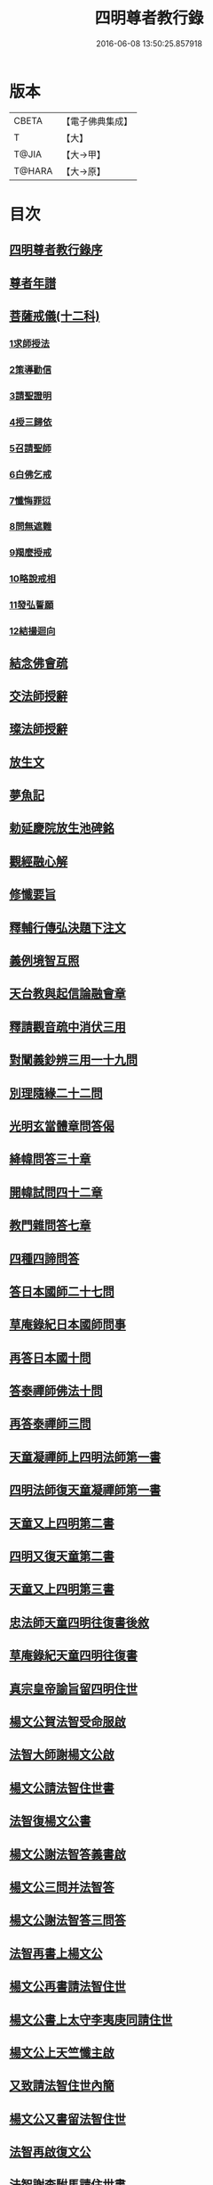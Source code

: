 #+TITLE: 四明尊者教行錄 
#+DATE: 2016-06-08 13:50:25.857918

* 版本
 |     CBETA|【電子佛典集成】|
 |         T|【大】     |
 |     T@JIA|【大→甲】   |
 |    T@HARA|【大→原】   |

* 目次
** [[file:KR6d0186_001.txt::001-0856a24][四明尊者教行錄序]]
** [[file:KR6d0186_001.txt::001-0856c3][尊者年譜]]
** [[file:KR6d0186_001.txt::001-0858c14][菩薩戒儀(十二科)]]
*** [[file:KR6d0186_001.txt::001-0858c20][1求師授法]]
*** [[file:KR6d0186_001.txt::001-0858c28][2策導勸信]]
*** [[file:KR6d0186_001.txt::001-0859c24][3請聖證明]]
*** [[file:KR6d0186_001.txt::001-0860a13][4授三歸依]]
*** [[file:KR6d0186_001.txt::001-0860b15][5召請聖師]]
*** [[file:KR6d0186_001.txt::001-0860c3][6白佛乞戒]]
*** [[file:KR6d0186_001.txt::001-0860c14][7懺悔罪愆]]
*** [[file:KR6d0186_001.txt::001-0861a6][8問無遮難]]
*** [[file:KR6d0186_001.txt::001-0861a16][9羯麼授戒]]
*** [[file:KR6d0186_001.txt::001-0861b12][10略說戒相]]
*** [[file:KR6d0186_001.txt::001-0861c16][11發弘誓願]]
*** [[file:KR6d0186_001.txt::001-0862a15][12結撮迴向]]
** [[file:KR6d0186_001.txt::001-0862a26][結念佛會疏]]
** [[file:KR6d0186_001.txt::001-0862c25][交法師授辭]]
** [[file:KR6d0186_001.txt::001-0863a8][璨法師授辭]]
** [[file:KR6d0186_001.txt::001-0863a24][放生文]]
** [[file:KR6d0186_001.txt::001-0864a28][夢魚記]]
** [[file:KR6d0186_001.txt::001-0864b21][勅延慶院放生池碑銘]]
** [[file:KR6d0186_002.txt::002-0865c18][觀經融心解]]
** [[file:KR6d0186_002.txt::002-0868a23][修懺要旨]]
** [[file:KR6d0186_002.txt::002-0870b18][釋輔行傳弘決題下注文]]
** [[file:KR6d0186_002.txt::002-0871a10][義例境智互照]]
** [[file:KR6d0186_002.txt::002-0871b11][天台教與起信論融會章]]
** [[file:KR6d0186_002.txt::002-0872a18][釋請觀音疏中消伏三用]]
** [[file:KR6d0186_002.txt::002-0873a23][對闡義鈔辨三用一十九問]]
** [[file:KR6d0186_003.txt::003-0874c10][別理隨緣二十二問]]
** [[file:KR6d0186_003.txt::003-0876c7][光明玄當體章問答偈]]
** [[file:KR6d0186_003.txt::003-0877c28][絳幃問答三十章]]
** [[file:KR6d0186_003.txt::003-0881b29][開幃試問四十二章]]
** [[file:KR6d0186_003.txt::003-0882c18][教門雜問答七章]]
** [[file:KR6d0186_003.txt::003-0884a9][四種四諦問答]]
** [[file:KR6d0186_004.txt::004-0885b23][答日本國師二十七問]]
** [[file:KR6d0186_004.txt::004-0889c28][草庵錄紀日本國師問事]]
** [[file:KR6d0186_004.txt::004-0890a5][再答日本國十問]]
** [[file:KR6d0186_004.txt::004-0891c5][答泰禪師佛法十問]]
** [[file:KR6d0186_004.txt::004-0893c6][再答泰禪師三問]]
** [[file:KR6d0186_004.txt::004-0894b8][天童凝禪師上四明法師第一書]]
** [[file:KR6d0186_004.txt::004-0894c17][四明法師復天童凝禪師第一書]]
** [[file:KR6d0186_004.txt::004-0895b7][天童又上四明第二書]]
** [[file:KR6d0186_004.txt::004-0895c13][四明又復天童第二書]]
** [[file:KR6d0186_004.txt::004-0896a15][天童又上四明第三書]]
** [[file:KR6d0186_004.txt::004-0896b16][忠法師天童四明往復書後敘]]
** [[file:KR6d0186_004.txt::004-0897a10][草庵錄紀天童四明往復書]]
** [[file:KR6d0186_005.txt::005-0897c9][真宗皇帝諭旨留四明住世]]
** [[file:KR6d0186_005.txt::005-0898a7][楊文公賀法智受命服啟]]
** [[file:KR6d0186_005.txt::005-0898a20][法智大師謝楊文公啟]]
** [[file:KR6d0186_005.txt::005-0898b7][楊文公請法智住世書]]
** [[file:KR6d0186_005.txt::005-0898b24][法智復楊文公書]]
** [[file:KR6d0186_005.txt::005-0900a27][楊文公謝法智答義書啟]]
** [[file:KR6d0186_005.txt::005-0900b2][楊文公三問并法智答]]
** [[file:KR6d0186_005.txt::005-0901a21][楊文公謝法智答三問答]]
** [[file:KR6d0186_005.txt::005-0901b12][法智再書上楊文公]]
** [[file:KR6d0186_005.txt::005-0901c19][楊文公再書請法智住世]]
** [[file:KR6d0186_005.txt::005-0901c26][楊文公書上太守李夷庚同請住世]]
** [[file:KR6d0186_005.txt::005-0902a10][楊文公上天竺懺主啟]]
** [[file:KR6d0186_005.txt::005-0902a17][又致請法智住世內簡]]
** [[file:KR6d0186_005.txt::005-0902a27][楊文公又書留法智住世]]
** [[file:KR6d0186_005.txt::005-0902b9][法智再啟復文公]]
** [[file:KR6d0186_005.txt::005-0902b25][法智謝李駙馬請住世書]]
** [[file:KR6d0186_005.txt::005-0902c8][法智賀楊文公加翰林書]]
** [[file:KR6d0186_005.txt::005-0902c20][楊文公謝法智賀書]]
** [[file:KR6d0186_005.txt::005-0902c26][李駙馬薦法智師號資啟]]
** [[file:KR6d0186_005.txt::005-0903a10][法智謝李駙馬啟]]
** [[file:KR6d0186_005.txt::005-0903a27][慧照法師跋前往復書]]
** [[file:KR6d0186_005.txt::005-0903b9][草菴教苑餘事紀往復書中事]]
** [[file:KR6d0186_005.txt::005-0903b24][錢唐昭講主上四明法師書]]
** [[file:KR6d0186_005.txt::005-0903c18][謝聖果法師作指要序啟]]
** [[file:KR6d0186_005.txt::005-0904a3][四明與矩法師書敘]]
** [[file:KR6d0186_005.txt::005-0904a21][四明付門人矩法師書(凡十幅)]]
*** [[file:KR6d0186_005.txt::005-0904a22][第一書]]
*** [[file:KR6d0186_005.txt::005-0904b10][第二書]]
*** [[file:KR6d0186_005.txt::005-0904b23][第三書]]
*** [[file:KR6d0186_005.txt::005-0904c13][第四書]]
*** [[file:KR6d0186_005.txt::005-0904c24][第五書]]
*** [[file:KR6d0186_005.txt::005-0905a3][第六書]]
*** [[file:KR6d0186_005.txt::005-0905a14][第七書]]
*** [[file:KR6d0186_005.txt::005-0905a27][第八書]]
*** [[file:KR6d0186_005.txt::005-0905b10][第九書]]
*** [[file:KR6d0186_005.txt::005-0905b18][第十遺書]]
** [[file:KR6d0186_005.txt::005-0905b27][付彬闍梨遺書]]
** [[file:KR6d0186_005.txt::005-0905c6][上大雷菴長書(凡二書)]]
*** [[file:KR6d0186_005.txt::005-0905c7][第一書]]
*** [[file:KR6d0186_005.txt::005-0905c14][第二書]]
** [[file:KR6d0186_005.txt::005-0905c23][付神照法師書]]
** [[file:KR6d0186_005.txt::005-0906a2][付妙果法師書]]
** [[file:KR6d0186_005.txt::005-0906a19][上永安持山主書（凡三書）]]
*** [[file:KR6d0186_005.txt::005-0906a20][第一書]]
*** [[file:KR6d0186_005.txt::005-0906a27][第二書]]
*** [[file:KR6d0186_005.txt::005-0906b6][第三書]]
** [[file:KR6d0186_005.txt::005-0906c8][天竺懺主上四明法師書(凡二書)]]
*** [[file:KR6d0186_005.txt::005-0906c9][第一書]]
*** [[file:KR6d0186_005.txt::005-0906c24][第二書]]
** [[file:KR6d0186_005.txt::005-0907b8][四明付門人琮法師帖]]
** [[file:KR6d0186_006.txt::006-0907c14][延慶寺二師立十方住持傳天台教觀戒誓辭]]
*** [[file:KR6d0186_006.txt::006-0907c25][戒辭]]
*** [[file:KR6d0186_006.txt::006-0908b11][誓辭]]
*** [[file:KR6d0186_006.txt::006-0909a21][使帖延慶寺]]
** [[file:KR6d0186_006.txt::006-0910a15][皇宋明州新修保恩院記]]
** [[file:KR6d0186_006.txt::006-0911a3][上曾太守乞申奏後園地書]]
** [[file:KR6d0186_006.txt::006-0911b1][乞聖旨本州申禮部公據]]
** [[file:KR6d0186_006.txt::006-0911c5][三省同奉聖旨]]
** [[file:KR6d0186_006.txt::006-0911c23][聖旨本州出給公據]]
** [[file:KR6d0186_006.txt::006-0912a17][四明圖經紀延慶寺跡]]
** [[file:KR6d0186_006.txt::006-0912b15][曾魯國宣靖公祠堂記]]
** [[file:KR6d0186_006.txt::006-0912c17][四明圖經紀宣靖公祠]]
** [[file:KR6d0186_006.txt::006-0912c27][曾相公府延慶寺置莊田帖]]
** [[file:KR6d0186_006.txt::006-0913b29][晃待制作紀贈法智大師詩序]]
** [[file:KR6d0186_006.txt::006-0913c21][東京僧職紀贈法智詩二十三首]]
*** [[file:KR6d0186_006.txt::006-0913c22][(簡長)啟謹成聲詩四十言寄贈四明延慶禮公上人伏惟采覽]]
*** [[file:KR6d0186_006.txt::006-0914a3][四十字詩寄四明禮公導師]]
*** [[file:KR6d0186_006.txt::006-0914a11][謹成律詩寄四明禮公法師]]
*** [[file:KR6d0186_006.txt::006-0914a17][五言四十字寄延慶禮公道人]]
*** [[file:KR6d0186_006.txt::006-0914a24][謹吟四十字詩奉寄禮師教主]]
*** [[file:KR6d0186_006.txt::006-0914b2][詩四十言寄贈四明教主禮師幸惟采覽]]
*** [[file:KR6d0186_006.txt::006-0914b9][謹吟五言四十字奉寄四明禮公法主]]
*** [[file:KR6d0186_006.txt::006-0914b15][啟謹吟七言四韻律詩一章攀寄四明禮師教主不棄斐然恭惟采覽]]
*** [[file:KR6d0186_006.txt::006-0914b22][謹吟律詩一章奉寄四明禮師教主]]
*** [[file:KR6d0186_006.txt::006-0914b28][謹吟四十言拙詩寄贈四明講主禮師]]
*** [[file:KR6d0186_006.txt::006-0914c6][拙詩寄贈四明延慶禮公導師]]
*** [[file:KR6d0186_006.txt::006-0914c12][詩寄四明禮公法師伏惟采目]]
*** [[file:KR6d0186_006.txt::006-0914c20][謹吟律詩四十字寄贈四明禮師法主]]
*** [[file:KR6d0186_006.txt::006-0914c26][五言四十字奉寄四明禮師道人]]
*** [[file:KR6d0186_006.txt::006-0915a4][謹吟五言詩一首奉寄四明禮公大師]]
*** [[file:KR6d0186_006.txt::006-0915a11][謹成四韻五言詩一首奉寄四明禮公大法師]]
*** [[file:KR6d0186_006.txt::006-0915a18][謹吟拙詩寄贈四明禮師法主]]
*** [[file:KR6d0186_006.txt::006-0915a24][吟成五言四十字奉寄四明禮公法師]]
*** [[file:KR6d0186_006.txt::006-0915b1][謹吟聲詩寄贈四明教主禮師伏希披覽是幸]]
*** [[file:KR6d0186_006.txt::006-0915b8][詩一章寄贈四明禮公上士]]
*** [[file:KR6d0186_006.txt::006-0915b14][五言四十字詩寄上四明禮師法主]]
*** [[file:KR6d0186_006.txt::006-0915b20][謹成五言四十字奉寄四明禮公法師]]
*** [[file:KR6d0186_006.txt::006-0915b26][謹吟五言一首寄贈四明禮師教主伏冀慈覽]]
** [[file:KR6d0186_006.txt::006-0915c5][四明法師受命服門人神照作致語]]
** [[file:KR6d0186_006.txt::006-0915c10][四明傳持正法為二十九代祖師]]
** [[file:KR6d0186_006.txt::006-0916a8][四明尊者遣僧日本國求仁王經疏]]
** [[file:KR6d0186_006.txt::006-0916a19][紀神照法師悟經王頌]]
** [[file:KR6d0186_006.txt::006-0916a27][四明門人霅川淨覺法師]]
** [[file:KR6d0186_006.txt::006-0916b24][妙悟法師輔四明作評謗書]]
** [[file:KR6d0186_006.txt::006-0916c16][草菴教苑遺事紀法智講貫]]
** [[file:KR6d0186_006.txt::006-0916c27][記四明門下纂成十類]]
** [[file:KR6d0186_007.txt::007-0917b5][宋故明州延慶寺法智大師行業碑]]
** [[file:KR6d0186_007.txt::007-0918a29][明州延慶寺傳天台教觀故法智大師塔銘]]
** [[file:KR6d0186_007.txt::007-0919b15][四明法智尊者實錄]]
** [[file:KR6d0186_007.txt::007-0920a29][指要鈔序]]
** [[file:KR6d0186_007.txt::007-0921c28][祭四明法智大師文]]
** [[file:KR6d0186_007.txt::007-0922b3][悼四明法智大師詩]]
** [[file:KR6d0186_007.txt::007-0922b27][四明法智尊者贊]]
** [[file:KR6d0186_007.txt::007-0922c5][宋故明州延慶法智大師真贊]]
** [[file:KR6d0186_007.txt::007-0922c14][延慶始祖法智大師畫像贊]]
** [[file:KR6d0186_007.txt::007-0922c27][四明法智大師贊]]
** [[file:KR6d0186_007.txt::007-0923a11][延慶法智祖師齋忌疏]]
** [[file:KR6d0186_007.txt::007-0923b8][四明法智大師諱日疏]]
** [[file:KR6d0186_007.txt::007-0923c8][延慶始祖法智大師忌疏]]
** [[file:KR6d0186_007.txt::007-0924a6][重修法智尊者像志銘]]
** [[file:KR6d0186_007.txt::007-0924b19][螺谿振祖集]]
*** [[file:KR6d0186_007.txt::007-0924b21][吳越錢忠懿王賜淨光法師制]]
*** [[file:KR6d0186_007.txt::007-0924c8][本朝賜額　勅黃]]
*** [[file:KR6d0186_007.txt::007-0924c19][建傳教院碑銘]]
*** [[file:KR6d0186_007.txt::007-0926a6][淨光大師行業碑]]
*** [[file:KR6d0186_007.txt::007-0926c22][傳教院新建育王石塔記]]
*** [[file:KR6d0186_007.txt::007-0927a11][淨光大師塔銘]]
*** [[file:KR6d0186_007.txt::007-0927b4][淨光法師讚]]
*** [[file:KR6d0186_007.txt::007-0927b10][淨光大師讚]]
*** [[file:KR6d0186_007.txt::007-0927b25][査菴法師讚]]
*** [[file:KR6d0186_007.txt::007-0927c4][柏庭法師讚]]
*** [[file:KR6d0186_007.txt::007-0927c16][螺谿移塔記]]
** [[file:KR6d0186_007.txt::007-0928a7][寶雲振祖集(并序)]]
*** [[file:KR6d0186_007.txt::007-0928c1][請勅額奏文]]
*** [[file:KR6d0186_007.txt::007-0928c18][省牒]]
*** [[file:KR6d0186_007.txt::007-0928c26][勅黃]]
*** [[file:KR6d0186_007.txt::007-0929a6][使帖]]
*** [[file:KR6d0186_007.txt::007-0929a23][四明圖經紀院事跡]]
*** [[file:KR6d0186_007.txt::007-0929b3][台州螺溪淨光法師傳]]
*** [[file:KR6d0186_007.txt::007-0929c27][鉅宋明州寶雲通公法師石塔記]]
*** [[file:KR6d0186_007.txt::007-0930b12][寶雲通法師移塔記]]
*** [[file:KR6d0186_007.txt::007-0930c7][草菴紀通法師舍利事]]
*** [[file:KR6d0186_007.txt::007-0930c28][紀通法師著述遺跡]]
*** [[file:KR6d0186_007.txt::007-0931a15][寶雲通公法師真贊]]
*** [[file:KR6d0186_007.txt::007-0931a25][詩寄贈　四明寶雲通法師]]
**** [[file:KR6d0186_007.txt::007-0931a27][其一]]
**** [[file:KR6d0186_007.txt::007-0931b2][其二]]
*** [[file:KR6d0186_007.txt::007-0931b17][明州寶雲四祖師贊]]
**** [[file:KR6d0186_007.txt::007-0931b19][天台智者禪師]]
**** [[file:KR6d0186_007.txt::007-0931c1][寶雲通公法師]]
**** [[file:KR6d0186_007.txt::007-0931c11][四明法智尊者]]
**** [[file:KR6d0186_007.txt::007-0931c18][天竺慈雲法師]]
*** [[file:KR6d0186_007.txt::007-0932a10][寶雲通公教主真贊]]
*** [[file:KR6d0186_007.txt::007-0932a19][寶雲始祖通公法師真贊]]
*** [[file:KR6d0186_007.txt::007-0932a23][寶雲開山通法師忌疏]]
*** [[file:KR6d0186_007.txt::007-0932b13][南湖師祖寶雲尊者齋忌疏]]
*** [[file:KR6d0186_007.txt::007-0932b27][四明法師稟學寶雲尊者]]
*** [[file:KR6d0186_007.txt::007-0932c10][慈雲懺主稟學寶雲住持]]
*** [[file:KR6d0186_007.txt::007-0933a15][明智法師寶雲住持]]
*** [[file:KR6d0186_007.txt::007-0933a28][史太師請瑩講師住寶雲疏]]
*** [[file:KR6d0186_007.txt::007-0933b7][寶雲院利益長生庫記]]
*** [[file:KR6d0186_007.txt::007-0933c1][建法堂慶筵致語]]
*** [[file:KR6d0186_007.txt::007-0933c20][法雨堂題名]]

* 卷
[[file:KR6d0186_001.txt][四明尊者教行錄 1]]
[[file:KR6d0186_002.txt][四明尊者教行錄 2]]
[[file:KR6d0186_003.txt][四明尊者教行錄 3]]
[[file:KR6d0186_004.txt][四明尊者教行錄 4]]
[[file:KR6d0186_005.txt][四明尊者教行錄 5]]
[[file:KR6d0186_006.txt][四明尊者教行錄 6]]
[[file:KR6d0186_007.txt][四明尊者教行錄 7]]

